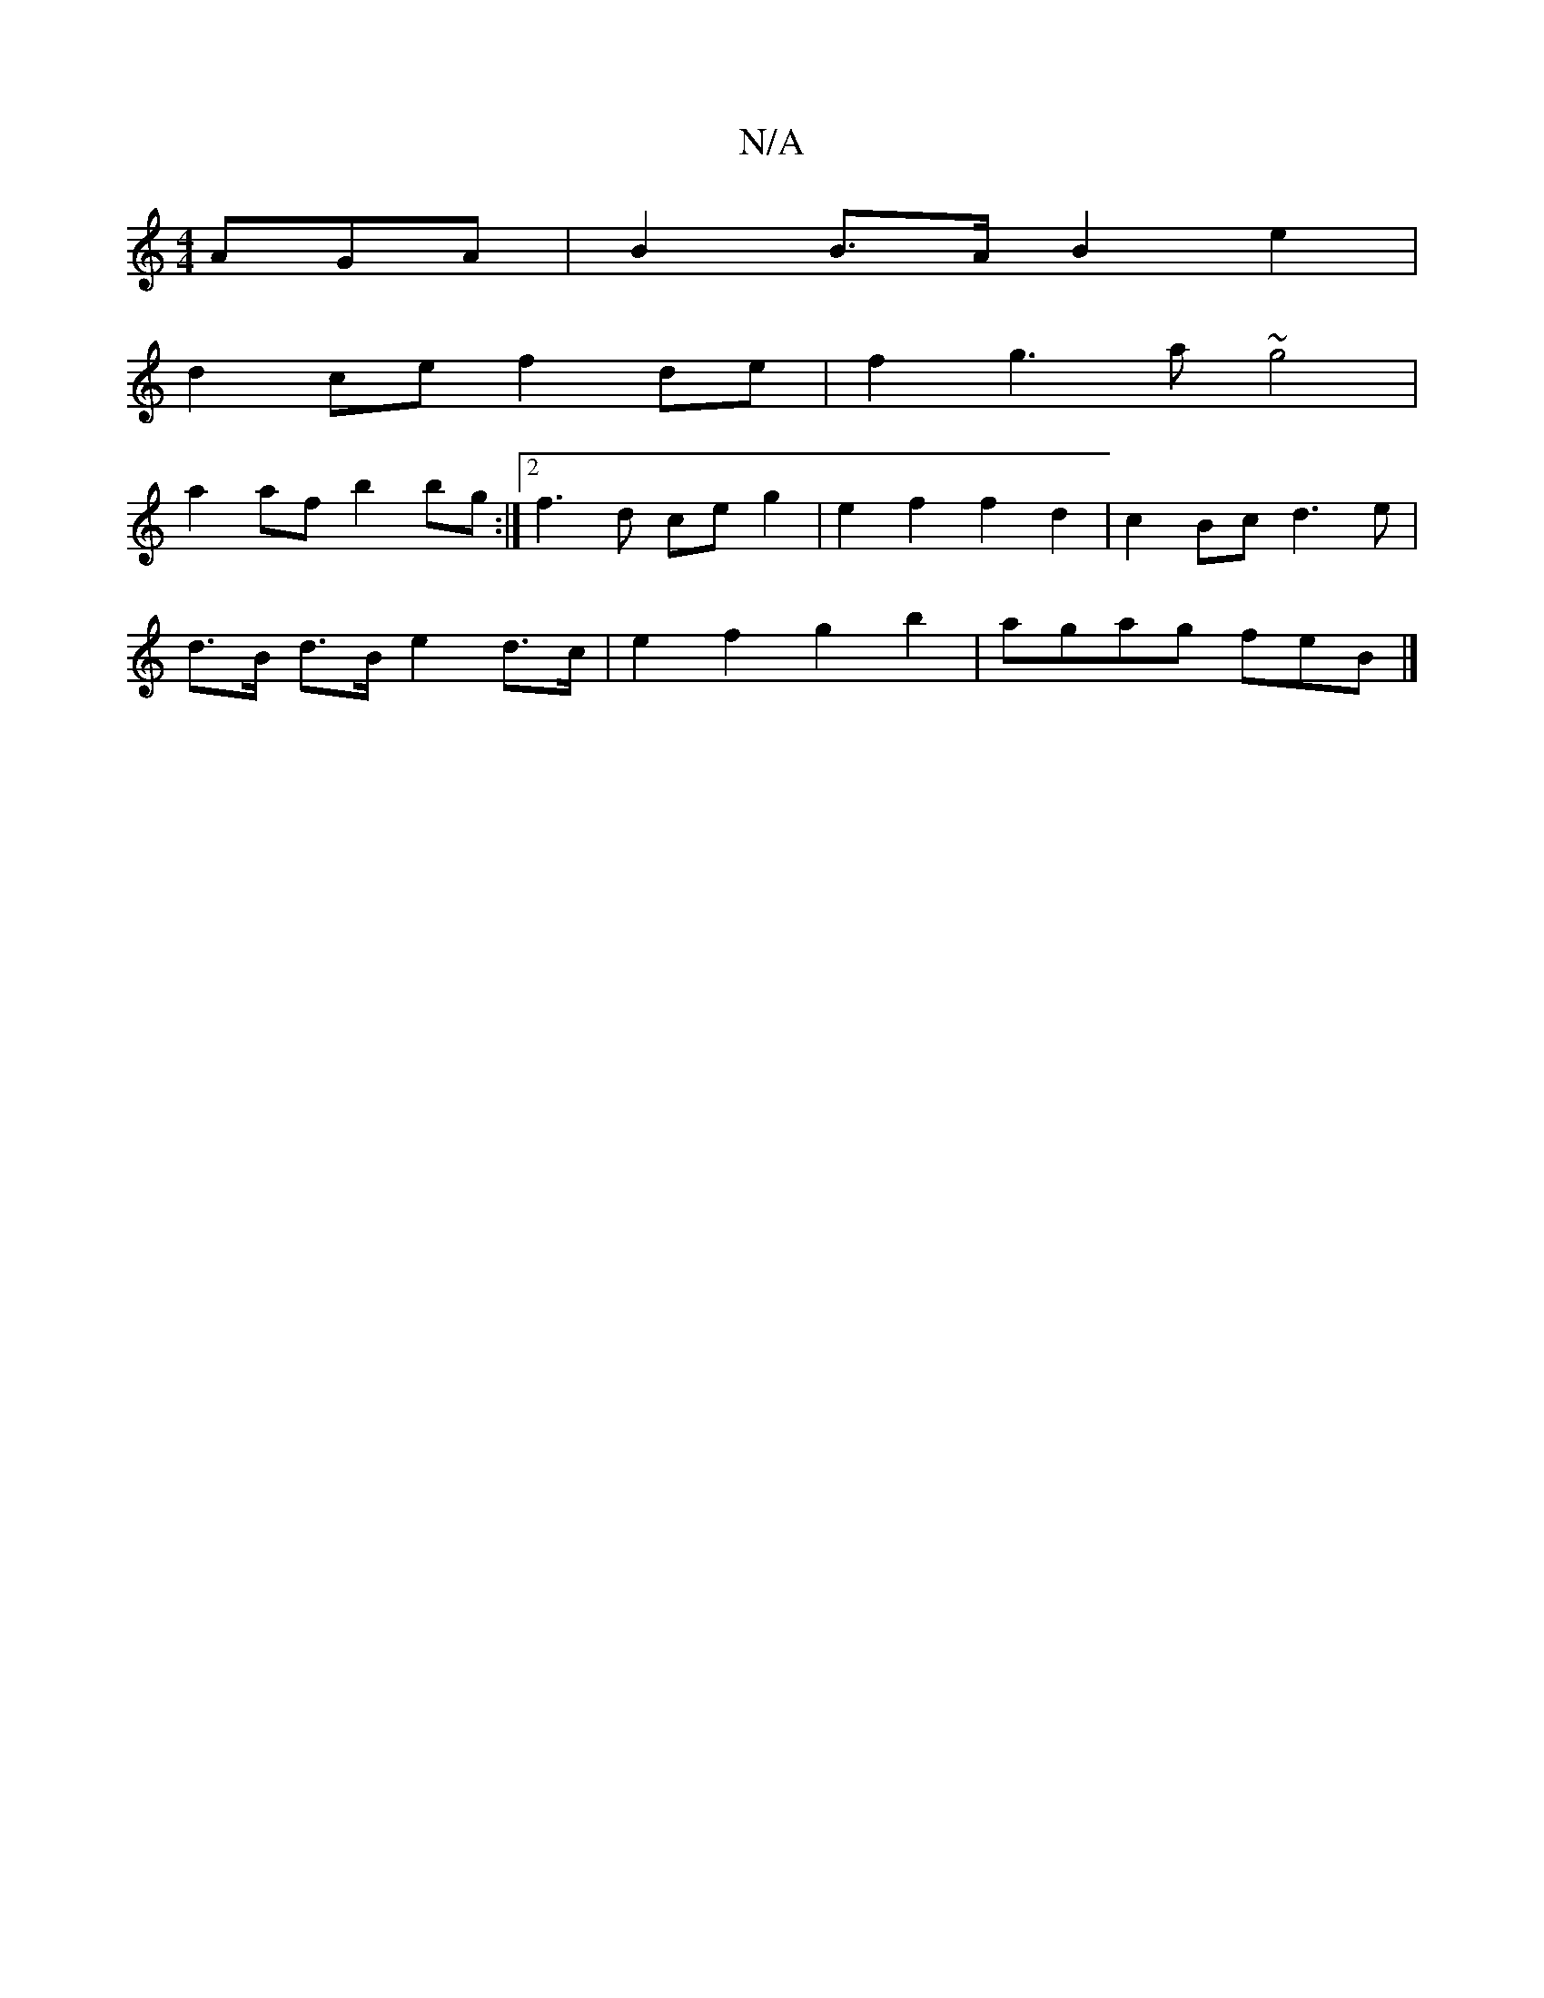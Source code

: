 X:1
T:N/A
M:4/4
R:N/A
K:Cmajor
AGA | B2 B>A B2 e2 |
d2 ce f2 de | f2 g3 a ~g4 |
a2 af b2 bg :|2 f3 d ce g2 | e2 f2 f2 d2 | c2Bc d3e |
d>B d>B e2d>c | e2 f2 g2 b2 | agag feB |] 

AF ^F/(D/1D4| D6 |F16] [D2A] | B,cdB AAcA | BcBG dGGd